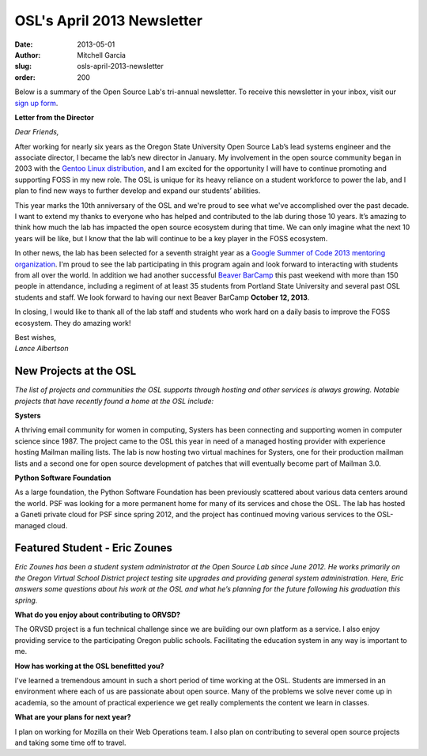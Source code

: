 OSL's April 2013 Newsletter
===========================
:date: 2013-05-01
:author: Mitchell Garcia
:slug: osls-april-2013-newsletter
:order: 200

.. image:: /images/lalbertson.jpg
   :scale: 100%
   :alt: Lance Albertson

Below is a summary of the Open Source Lab's tri-annual newsletter. To receive
this newsletter in your inbox, visit our `sign up form`_.

**Letter from the Director**

*Dear Friends,*

After working for nearly six years as the Oregon State University Open Source
Lab’s lead systems engineer and the associate director, I became the lab’s new
director in January. My involvement in the open source community began in 2003
with the `Gentoo Linux distribution`_, and I am excited for the opportunity I
will have to continue promoting and supporting FOSS in my new role. The OSL is
unique for its heavy reliance on a student workforce to power the lab, and I
plan to find new ways to further develop and expand our students’ abilities.

This year marks the 10th anniversary of the OSL and we're proud to see what
we've accomplished over the past decade. I want to extend my thanks to everyone
who has helped and contributed to the lab during those 10 years. It’s amazing to
think how much the lab has impacted the open source ecosystem during that time.
We can only imagine what the next 10 years will be like, but I know that the lab
will continue to be a key player in the FOSS ecosystem.

In other news, the lab has been selected for a seventh straight year as a
`Google Summer of Code 2013 mentoring organization`_. I'm proud to see the lab
participating in this program again and look forward to interacting with
students from all over the world. In addition we had another successful
`Beaver BarCamp`_ this past weekend with more than 150 people in attendance,
including a regiment of at least 35 students from Portland State University and
several past OSL students and staff. We look forward to having our next Beaver
BarCamp **October 12, 2013**.

In closing, I would like to thank all of the lab staff and students who work
hard on a daily basis to improve the FOSS ecosystem. They do amazing work!

| Best wishes,
| *Lance Albertson*

New Projects at the OSL
-----------------------

*The list of projects and communities the OSL supports through hosting and other
services is always growing. Notable projects that have recently found a home at
the OSL include:*

**Systers**

A thriving email community for women in computing, Systers has been connecting
and supporting women in computer science since 1987. The project came to the OSL
this year in need of a managed hosting provider with experience hosting Mailman
mailing lists. The lab is now hosting two virtual machines for Systers, one for
their production mailman lists and a second one for open source development of
patches that will eventually become part of Mailman 3.0.

**Python Software Foundation**

.. image:: /images/python.jpg
   :scale: 100%
   :alt: Python Software Foundation

As a large foundation, the Python Software Foundation has been previously
scattered about various data centers around the world. PSF was looking for a
more permanent home for many of its services and chose the OSL. The lab has
hosted a Ganeti private cloud for PSF since spring 2012, and the project has
continued moving various services to the OSL-managed cloud.

Featured Student - Eric Zounes
------------------------------

.. image:: /images/ericzounes.jpg
   :scale: 100%
   :alt: Featured Student - Eric Zounes

*Eric Zounes has been a student system administrator at the Open Source Lab
since June 2012. He works primarily on the Oregon Virtual School District
project testing site upgrades and providing general system administration. Here,
Eric answers some questions about his work at the OSL and what he’s planning for
the future following his graduation this spring.*

**What do you enjoy about contributing to ORVSD?**

The ORVSD project is a fun technical challenge since we are building our own
platform as a service. I also enjoy providing service to the participating
Oregon public schools. Facilitating the education system in any way is important
to me.

**How has working at the OSL benefitted you?**

I've learned a tremendous amount in such a short period of time working at the
OSL. Students are immersed in an environment where each of us are passionate
about open source. Many of the problems we solve never come up in academia, so
the amount of practical experience we get really complements the content we
learn in classes.

**What are your plans for next year?**

I plan on working for Mozilla on their Web Operations team. I also plan on
contributing to several open source projects and taking some time off to travel.

.. _sign up form:
.. _Gentoo Linux distribution: https://osuosl.org/communities/gentoo-foundation
.. _Google Summer of Code 2013 mentoring organization: http://osuosl.org/blog/open-source-lab-participate-google-summer-code-2013
.. _Beaver BarCamp: http://beaverbarcamp.org/

